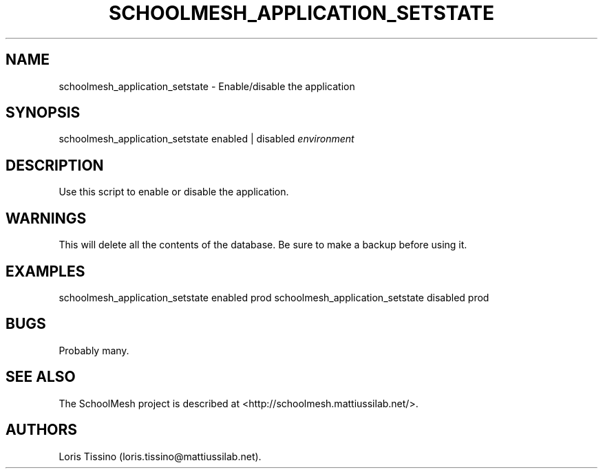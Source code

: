 .TH SCHOOLMESH_APPLICATION_SETSTATE 8 "December 2011" "Schoolmesh User Manuals"
.SH NAME
.PP
schoolmesh_application_setstate - Enable/disable the application
.SH SYNOPSIS
.PP
schoolmesh_application_setstate enabled | disabled
\f[I]environment\f[]
.SH DESCRIPTION
.PP
Use this script to enable or disable the application.
.SH WARNINGS
.PP
This will delete all the contents of the database.
Be sure to make a backup before using it.
.SH EXAMPLES
.PP
schoolmesh_application_setstate enabled prod
schoolmesh_application_setstate disabled prod
.SH BUGS
.PP
Probably many.
.SH SEE ALSO
.PP
The SchoolMesh project is described at
<http://schoolmesh.mattiussilab.net/>.
.SH AUTHORS
Loris Tissino (loris.tissino\@mattiussilab.net).

